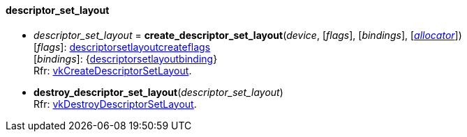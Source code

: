 
[[descriptor_set_layout]]
==== descriptor_set_layout

[[create_descriptor_set_layout]]
* _descriptor_set_layout_ = *create_descriptor_set_layout*(_device_, [_flags_], [_bindings_], [<<allocators, _allocator_>>]) +
[small]#[_flags_]: <<descriptorsetlayoutcreateflags, descriptorsetlayoutcreateflags>> +
[_bindings_]: {<<descriptorsetlayoutbinding, descriptorsetlayoutbinding>>} +
Rfr: https://www.khronos.org/registry/vulkan/specs/1.0-extensions/html/vkspec.html#vkCreateDescriptorSetLayout[vkCreateDescriptorSetLayout].#

[[destroy_descriptor_set_layout]]
* *destroy_descriptor_set_layout*(_descriptor_set_layout_) +
[small]#Rfr: https://www.khronos.org/registry/vulkan/specs/1.0-extensions/html/vkspec.html#vkDestroyDescriptorSetLayout[vkDestroyDescriptorSetLayout].#

